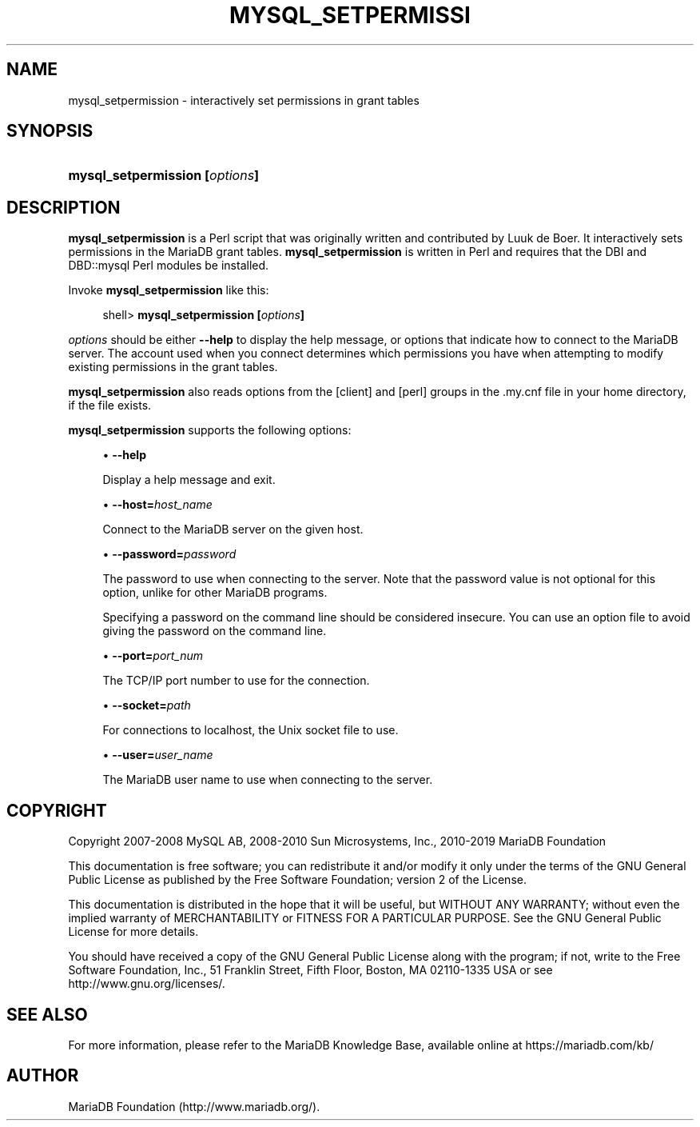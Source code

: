 '\" t
.\"
.TH "\FBMYSQL_SETPERMISSI" "1" "27 June 2019" "MariaDB 10\&.5" "MariaDB Database System"
.\" -----------------------------------------------------------------
.\" * set default formatting
.\" -----------------------------------------------------------------
.\" disable hyphenation
.nh
.\" disable justification (adjust text to left margin only)
.ad l
.\" -----------------------------------------------------------------
.\" * MAIN CONTENT STARTS HERE *
.\" -----------------------------------------------------------------
.\" mysql_setpermission
.SH "NAME"
mysql_setpermission \- interactively set permissions in grant tables
.SH "SYNOPSIS"
.HP \w'\fBmysql_setpermission\ [\fR\fB\fIoptions\fR\fR\fB]\fR\ 'u
\fBmysql_setpermission [\fR\fB\fIoptions\fR\fR\fB]\fR
.SH "DESCRIPTION"
.PP
\fBmysql_setpermission\fR
is a Perl script that was originally written and contributed by Luuk de Boer\&. It interactively sets permissions in the MariaDB grant tables\&.
\fBmysql_setpermission\fR
is written in Perl and requires that the
DBI
and
DBD::mysql
Perl modules be installed\&.
.PP
Invoke
\fBmysql_setpermission\fR
like this:
.sp
.if n \{\
.RS 4
.\}
.nf
shell> \fBmysql_setpermission [\fR\fB\fIoptions\fR\fR\fB]\fR
.fi
.if n \{\
.RE
.\}
.PP
\fIoptions\fR
should be either
\fB\-\-help\fR
to display the help message, or options that indicate how to connect to the MariaDB server\&. The account used when you connect determines which permissions you have when attempting to modify existing permissions in the grant tables\&.
.PP
\fBmysql_setpermission\fR
also reads options from the
[client]
and
[perl]
groups in the
\&.my\&.cnf
file in your home directory, if the file exists\&.
.PP
\fBmysql_setpermission\fR
supports the following options:
.sp
.RS 4
.ie n \{\
\h'-04'\(bu\h'+03'\c
.\}
.el \{\
.sp -1
.IP \(bu 2.3
.\}
.\" mysql_setpermission: help option
.\" help option: mysql_setpermission
\fB\-\-help\fR
.sp
Display a help message and exit\&.
.RE
.sp
.RS 4
.ie n \{\
\h'-04'\(bu\h'+03'\c
.\}
.el \{\
.sp -1
.IP \(bu 2.3
.\}
.\" mysql_setpermission: host option
.\" host option: mysql_setpermission
\fB\-\-host=\fR\fB\fIhost_name\fR\fR
.sp
Connect to the MariaDB server on the given host\&.
.RE
.sp
.RS 4
.ie n \{\
\h'-04'\(bu\h'+03'\c
.\}
.el \{\
.sp -1
.IP \(bu 2.3
.\}
.\" mysql_setpermission: password option
.\" password option: mysql_setpermission
\fB\-\-password=\fR\fB\fIpassword\fR\fR
.sp
The password to use when connecting to the server\&. Note that the password value is not optional for this option, unlike for other MariaDB programs\&.
.sp
Specifying a password on the command line should be considered insecure\&. You can use an option file to avoid giving the password on the command line\&.
.RE
.sp
.RS 4
.ie n \{\
\h'-04'\(bu\h'+03'\c
.\}
.el \{\
.sp -1
.IP \(bu 2.3
.\}
.\" mysql_setpermission: port option
.\" port option: mysql_setpermission
\fB\-\-port=\fR\fB\fIport_num\fR\fR
.sp
The TCP/IP port number to use for the connection\&.
.RE
.sp
.RS 4
.ie n \{\
\h'-04'\(bu\h'+03'\c
.\}
.el \{\
.sp -1
.IP \(bu 2.3
.\}
.\" mysql_setpermission: socket option
.\" socket option: mysql_setpermission
\fB\-\-socket=\fR\fB\fIpath\fR\fR
.sp
For connections to
localhost, the Unix socket file to use\&.
.RE
.sp
.RS 4
.ie n \{\
\h'-04'\(bu\h'+03'\c
.\}
.el \{\
.sp -1
.IP \(bu 2.3
.\}
.\" mysql_setpermission: user option
.\" user option: mysql_setpermission
\fB\-\-user=\fR\fB\fIuser_name\fR\fR
.sp
The MariaDB user name to use when connecting to the server\&.
.RE
.SH "COPYRIGHT"
.br
.PP
Copyright 2007-2008 MySQL AB, 2008-2010 Sun Microsystems, Inc., 2010-2019 MariaDB Foundation
.PP
This documentation is free software; you can redistribute it and/or modify it only under the terms of the GNU General Public License as published by the Free Software Foundation; version 2 of the License.
.PP
This documentation is distributed in the hope that it will be useful, but WITHOUT ANY WARRANTY; without even the implied warranty of MERCHANTABILITY or FITNESS FOR A PARTICULAR PURPOSE. See the GNU General Public License for more details.
.PP
You should have received a copy of the GNU General Public License along with the program; if not, write to the Free Software Foundation, Inc., 51 Franklin Street, Fifth Floor, Boston, MA 02110-1335 USA or see http://www.gnu.org/licenses/.
.sp
.SH "SEE ALSO"
For more information, please refer to the MariaDB Knowledge Base, available online at https://mariadb.com/kb/
.SH AUTHOR
MariaDB Foundation (http://www.mariadb.org/).
